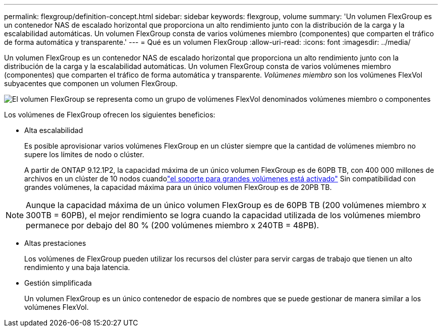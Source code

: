 ---
permalink: flexgroup/definition-concept.html 
sidebar: sidebar 
keywords: flexgroup, volume 
summary: 'Un volumen FlexGroup es un contenedor NAS de escalado horizontal que proporciona un alto rendimiento junto con la distribución de la carga y la escalabilidad automáticas. Un volumen FlexGroup consta de varios volúmenes miembro (componentes) que comparten el tráfico de forma automática y transparente.' 
---
= Qué es un volumen FlexGroup
:allow-uri-read: 
:icons: font
:imagesdir: ../media/


[role="lead"]
Un volumen FlexGroup es un contenedor NAS de escalado horizontal que proporciona un alto rendimiento junto con la distribución de la carga y la escalabilidad automáticas. Un volumen FlexGroup consta de varios volúmenes miembro (componentes) que comparten el tráfico de forma automática y transparente. _Volúmenes miembro_ son los volúmenes FlexVol subyacentes que componen un volumen FlexGroup.

image:fg-overview-flexgroup.gif["El volumen FlexGroup se representa como un grupo de volúmenes FlexVol denominados volúmenes miembro o componentes"]

Los volúmenes de FlexGroup ofrecen los siguientes beneficios:

* Alta escalabilidad
+
Es posible aprovisionar varios volúmenes FlexGroup en un clúster siempre que la cantidad de volúmenes miembro no supere los límites de nodo o clúster.

+
A partir de ONTAP 9.12.1P2, la capacidad máxima de un único volumen FlexGroup es de 60PB TB, con 400 000 millones de archivos en un clúster de 10 nodos cuandolink:../volumes/enable-large-vol-file-support-task.html["el soporte para grandes volúmenes está activado"] Sin compatibilidad con grandes volúmenes, la capacidad máxima para un único volumen FlexGroup es de 20PB TB.



[NOTE]
====
Aunque la capacidad máxima de un único volumen FlexGroup es de 60PB TB (200 volúmenes miembro x 300TB = 60PB), el mejor rendimiento se logra cuando la capacidad utilizada de los volúmenes miembro permanece por debajo del 80 % (200 volúmenes miembro x 240TB = 48PB).

====
* Altas prestaciones
+
Los volúmenes de FlexGroup pueden utilizar los recursos del clúster para servir cargas de trabajo que tienen un alto rendimiento y una baja latencia.

* Gestión simplificada
+
Un volumen FlexGroup es un único contenedor de espacio de nombres que se puede gestionar de manera similar a los volúmenes FlexVol.


